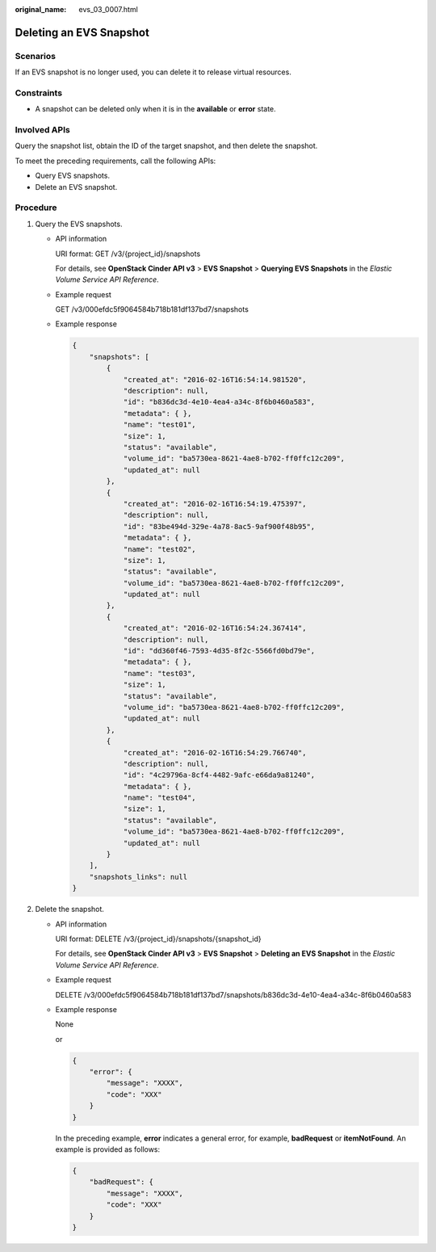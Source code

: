 :original_name: evs_03_0007.html

.. _evs_03_0007:

Deleting an EVS Snapshot
========================

Scenarios
---------

If an EVS snapshot is no longer used, you can delete it to release virtual resources.

Constraints
-----------

-  A snapshot can be deleted only when it is in the **available** or **error** state.

Involved APIs
-------------

Query the snapshot list, obtain the ID of the target snapshot, and then delete the snapshot.

To meet the preceding requirements, call the following APIs:

-  Query EVS snapshots.
-  Delete an EVS snapshot.

Procedure
---------

#. Query the EVS snapshots.

   -  API information

      URI format: GET /v3/{project_id}/snapshots

      For details, see **OpenStack Cinder API v3** > **EVS Snapshot** > **Querying EVS Snapshots** in the *Elastic Volume Service API Reference*.

   -  Example request

      GET /v3/000efdc5f9064584b718b181df137bd7/snapshots

   -  Example response

      .. code-block::

         {
             "snapshots": [
                 {
                     "created_at": "2016-02-16T16:54:14.981520",
                     "description": null,
                     "id": "b836dc3d-4e10-4ea4-a34c-8f6b0460a583",
                     "metadata": { },
                     "name": "test01",
                     "size": 1,
                     "status": "available",
                     "volume_id": "ba5730ea-8621-4ae8-b702-ff0ffc12c209",
                     "updated_at": null
                 },
                 {
                     "created_at": "2016-02-16T16:54:19.475397",
                     "description": null,
                     "id": "83be494d-329e-4a78-8ac5-9af900f48b95",
                     "metadata": { },
                     "name": "test02",
                     "size": 1,
                     "status": "available",
                     "volume_id": "ba5730ea-8621-4ae8-b702-ff0ffc12c209",
                     "updated_at": null
                 },
                 {
                     "created_at": "2016-02-16T16:54:24.367414",
                     "description": null,
                     "id": "dd360f46-7593-4d35-8f2c-5566fd0bd79e",
                     "metadata": { },
                     "name": "test03",
                     "size": 1,
                     "status": "available",
                     "volume_id": "ba5730ea-8621-4ae8-b702-ff0ffc12c209",
                     "updated_at": null
                 },
                 {
                     "created_at": "2016-02-16T16:54:29.766740",
                     "description": null,
                     "id": "4c29796a-8cf4-4482-9afc-e66da9a81240",
                     "metadata": { },
                     "name": "test04",
                     "size": 1,
                     "status": "available",
                     "volume_id": "ba5730ea-8621-4ae8-b702-ff0ffc12c209",
                     "updated_at": null
                 }
             ],
             "snapshots_links": null
         }

#. Delete the snapshot.

   -  API information

      URI format: DELETE /v3/{project_id}/snapshots/{snapshot_id}

      For details, see **OpenStack Cinder API v3** > **EVS Snapshot** > **Deleting an EVS Snapshot** in the *Elastic Volume Service API Reference*.

   -  Example request

      DELETE /v3/000efdc5f9064584b718b181df137bd7/snapshots/b836dc3d-4e10-4ea4-a34c-8f6b0460a583

   -  Example response

      None

      or

      .. code-block::

         {
             "error": {
                 "message": "XXXX",
                 "code": "XXX"
             }
         }

      In the preceding example, **error** indicates a general error, for example, **badRequest** or **itemNotFound**. An example is provided as follows:

      .. code-block::

         {
             "badRequest": {
                 "message": "XXXX",
                 "code": "XXX"
             }
         }
